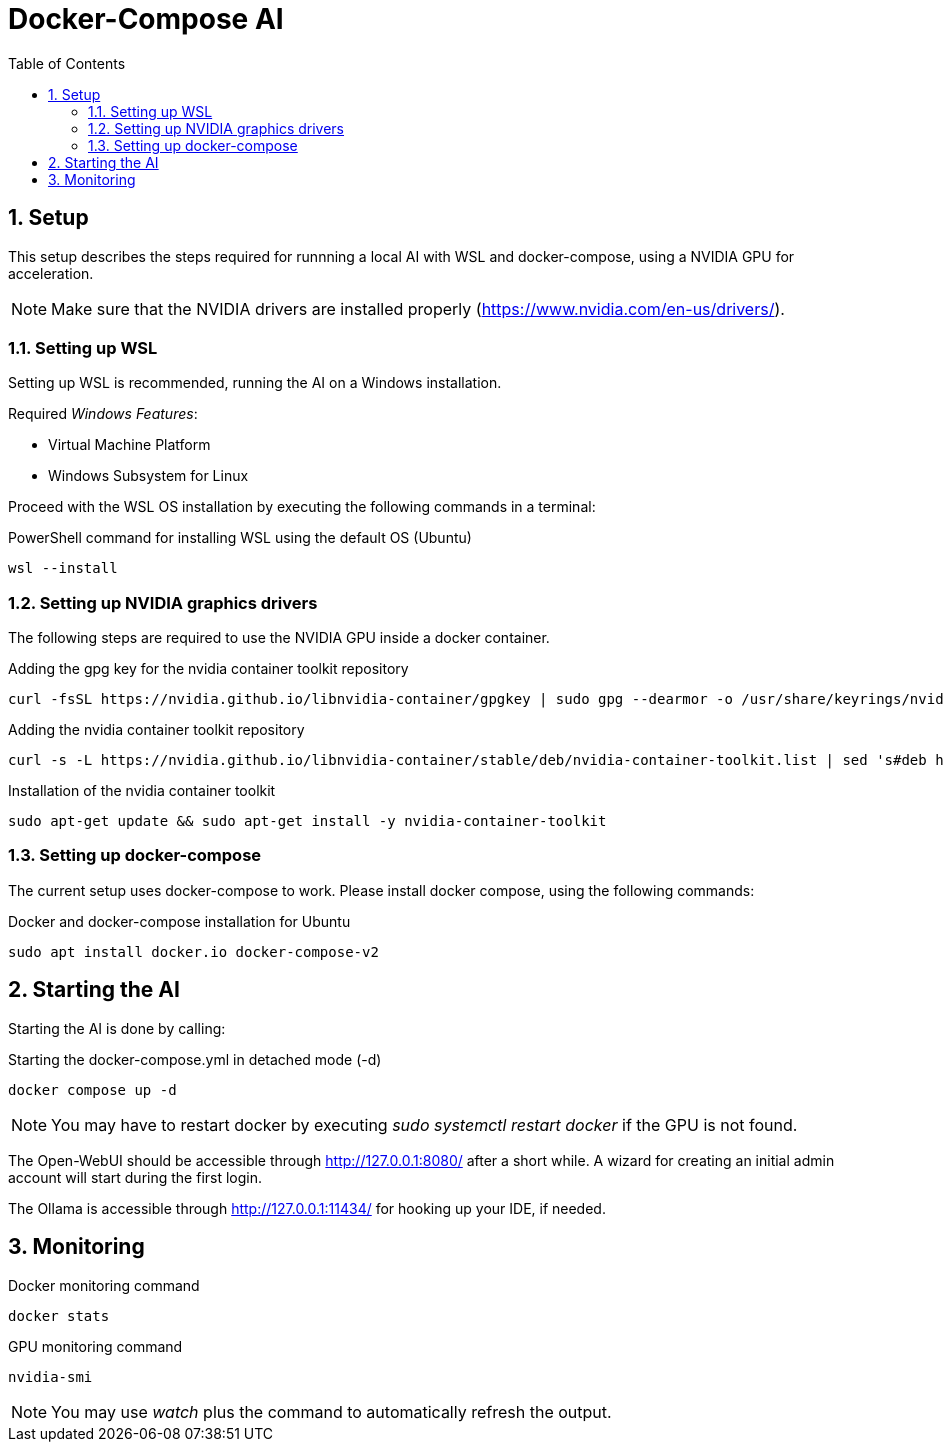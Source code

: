 = Docker-Compose AI
:toc:
:sectnums:

== Setup

This setup describes the steps required for runnning a local AI with WSL and docker-compose, using a NVIDIA GPU for acceleration.

NOTE: Make sure that the NVIDIA drivers are installed properly (https://www.nvidia.com/en-us/drivers/).

=== Setting up WSL

Setting up WSL is recommended, running the AI on a Windows installation.

Required _Windows Features_:

* Virtual Machine Platform
* Windows Subsystem for Linux

Proceed with the WSL OS installation by executing the following commands in a terminal:

.PowerShell command for installing WSL using the default OS (Ubuntu)
[source, powershell]
-----
wsl --install
-----

=== Setting up NVIDIA graphics drivers

The following steps are required to use the NVIDIA GPU inside a docker container.


.Adding the gpg key for the nvidia container toolkit repository
[source, shell]
-----
curl -fsSL https://nvidia.github.io/libnvidia-container/gpgkey | sudo gpg --dearmor -o /usr/share/keyrings/nvidia-container-toolkit-keyring.gpg
-----

.Adding the nvidia container toolkit repository
[source, shell]
-----
curl -s -L https://nvidia.github.io/libnvidia-container/stable/deb/nvidia-container-toolkit.list | sed 's#deb https://#deb [signed-by=/usr/share/keyrings/nvidia-container-toolkit-keyring.gpg] https://#g' | sudo tee /etc/apt/sources.list.d/nvidia-container-toolkit.list
-----

.Installation of the nvidia container toolkit
[source, shell]
-----
sudo apt-get update && sudo apt-get install -y nvidia-container-toolkit
-----

=== Setting up docker-compose

The current setup uses docker-compose to work. Please install docker compose, using the following commands:

.Docker and docker-compose installation for Ubuntu 
[code, shell]
-----
sudo apt install docker.io docker-compose-v2
-----

== Starting the AI

Starting the AI is done by calling:

.Starting the docker-compose.yml in detached mode (-d)
[source, shell]
-----
docker compose up -d
-----

NOTE: You may have to restart docker by executing _sudo systemctl restart docker_ if the GPU is not found.

The Open-WebUI should be accessible through http://127.0.0.1:8080/ after a short while. A wizard for creating an initial admin account will start during the first login.

The Ollama is accessible through http://127.0.0.1:11434/ for hooking up your IDE, if needed.

== Monitoring

.Docker monitoring command
[source, shell]
-----
docker stats
-----

.GPU monitoring command
[source, shell]
-----
nvidia-smi
-----

NOTE: You may use _watch_ plus the command to automatically refresh the output.
